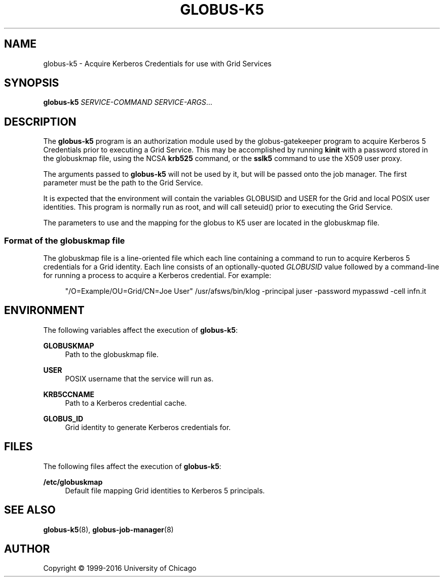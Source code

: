 '\" t
.\"     Title: globus-k5
.\"    Author: [see the "AUTHOR" section]
.\" Generator: DocBook XSL Stylesheets vsnapshot <http://docbook.sf.net/>
.\"      Date: 03/31/2018
.\"    Manual: Grid Community Toolkit Manual
.\"    Source: Grid Community Toolkit 6
.\"  Language: English
.\"
.TH "GLOBUS\-K5" "8" "03/31/2018" "Grid Community Toolkit 6" "Grid Community Toolkit Manual"
.\" -----------------------------------------------------------------
.\" * Define some portability stuff
.\" -----------------------------------------------------------------
.\" ~~~~~~~~~~~~~~~~~~~~~~~~~~~~~~~~~~~~~~~~~~~~~~~~~~~~~~~~~~~~~~~~~
.\" http://bugs.debian.org/507673
.\" http://lists.gnu.org/archive/html/groff/2009-02/msg00013.html
.\" ~~~~~~~~~~~~~~~~~~~~~~~~~~~~~~~~~~~~~~~~~~~~~~~~~~~~~~~~~~~~~~~~~
.ie \n(.g .ds Aq \(aq
.el       .ds Aq '
.\" -----------------------------------------------------------------
.\" * set default formatting
.\" -----------------------------------------------------------------
.\" disable hyphenation
.nh
.\" disable justification (adjust text to left margin only)
.ad l
.\" -----------------------------------------------------------------
.\" * MAIN CONTENT STARTS HERE *
.\" -----------------------------------------------------------------
.SH "NAME"
globus-k5 \- Acquire Kerberos Credentials for use with Grid Services
.SH "SYNOPSIS"
.sp
\fBglobus\-k5\fR \fISERVICE\-COMMAND\fR \fISERVICE\-ARGS\fR\&...
.SH "DESCRIPTION"
.sp
The \fBglobus\-k5\fR program is an authorization module used by the globus\-gatekeeper program to acquire Kerberos 5 Credentials prior to executing a Grid Service\&. This may be accomplished by running \fBkinit\fR with a password stored in the globuskmap file, using the NCSA \fBkrb525\fR command, or the \fBsslk5\fR command to use the X509 user proxy\&.
.sp
The arguments passed to \fBglobus\-k5\fR will not be used by it, but will be passed onto the job manager\&. The first parameter must be the path to the Grid Service\&.
.sp
It is expected that the environment will contain the variables GLOBUSID and USER for the Grid and local POSIX user identities\&. This program is normally run as root, and will call seteuid() prior to executing the Grid Service\&.
.sp
The parameters to use and the mapping for the globus to K5 user are located in the globuskmap file\&.
.SS "Format of the globuskmap file"
.sp
The globuskmap file is a line\-oriented file which each line containing a command to run to acquire Kerberos 5 credentials for a Grid identity\&. Each line consists of an optionally\-quoted \fIGLOBUSID\fR value followed by a command\-line for running a process to acquire a Kerberos credential\&. For example:
.sp
.if n \{\
.RS 4
.\}
.nf
"/O=Example/OU=Grid/CN=Joe User" /usr/afsws/bin/klog \-principal juser \-password mypasswd \-cell infn\&.it
.fi
.if n \{\
.RE
.\}
.SH "ENVIRONMENT"
.sp
The following variables affect the execution of \fBglobus\-k5\fR:
.PP
\fBGLOBUSKMAP\fR
.RS 4
Path to the globuskmap file\&.
.RE
.PP
\fBUSER\fR
.RS 4
POSIX username that the service will run as\&.
.RE
.PP
\fBKRB5CCNAME\fR
.RS 4
Path to a Kerberos credential cache\&.
.RE
.PP
\fBGLOBUS_ID\fR
.RS 4
Grid identity to generate Kerberos credentials for\&.
.RE
.SH "FILES"
.sp
The following files affect the execution of \fBglobus\-k5\fR:
.PP
\fB/etc/globuskmap\fR
.RS 4
Default file mapping Grid identities to Kerberos 5 principals\&.
.RE
.SH "SEE ALSO"
.sp
\fBglobus\-k5\fR(8), \fBglobus\-job\-manager\fR(8)
.SH "AUTHOR"
.sp
Copyright \(co 1999\-2016 University of Chicago
